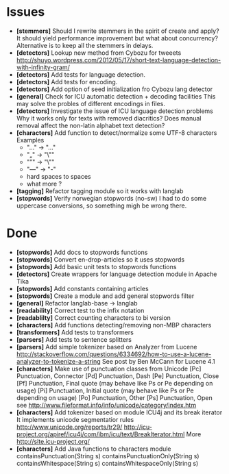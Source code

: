 * Issues
  + *[stemmers]* Should I rewrite stemmers in the spirit of create and apply?
    It should yield performance improvement but what about concurrency?
    Alternative is to keep all the stemmers in delays.
  + *[detectors]* Lookup new method from Cybozu for tweeets
    http://shuyo.wordpress.com/2012/05/17/short-text-language-detection-with-infinity-gram/
  + *[detectors]* Add tests for language detection.
  + *[detectors]* Add tests for encoding.
  + *[detectors]* Add option of seed initialization fro Cybozu lang detector
  + *[general]* Check for ICU automatic detection + decoding facilities
    This may solve the probles of different encodings in files.
  + *[detectors]* Investigate the issue of ICU language detection problems
    Why it works only for texts with removed diacritics?
    Does manual removal affect the non-latin alphabet text detection?
  + *[characters]* Add function to detect/normalize some UTF-8 characters
    Examples
    - "…" -> "..."
    - "„" -> "\""
    - "”" -> "\"" 
    - "—" -> "-" 
    - hard spaces to spaces
    - what more ?

  + *[tagging]* Refactor tagging module so it works with langlab
  + *[stopwords]* Verify norwegian stopwords (no-sw) 
    I had to do some uppercase conversions, so something migh be wrong there.

* Done
  + *[stopwords]* Add docs to stopwords functions 
  + *[stopwords]* Convert en-drop-articles so it uses stopwords
  + *[stopwords]* Add basic unit tests to stopwords functions
  + *[detectors]* Create wrappers for language detection module in Apache Tika
  + *[stopwords]* Add constants containing articles
  + *[stopwords]* Create a module and add general stopwords filter 
  + *[general]* Refactor langlab-base -> langlab
  + *[readability]* Correct test to the infix notation
  + *[readablilty]* Correct counting characters to bi version
  + *[characters]* Add functions detecting/removing non-MBP characters
  + *[transformers]* Add tests to transformers  
  + *[parsers]* Add tests to sentence splitters
  + *[parsers]* Add simple tokenizer based on Analyzer from Lucene
    http://stackoverflow.com/questions/6334692/how-to-use-a-lucene-analyzer-to-tokenize-a-string
    See post by Ben McCann for Lucene 4.1
  + *[characters]* Make use of punctuation classes from Unicode 
    [Pc] Punctuation, Connector
    [Pd] Punctuation, Dash
    [Pe] Punctuation, Close
    [Pf] Punctuation, Final quote (may behave like Ps or Pe depending on usage)
    [Pi] Punctuation, Initial quote (may behave like Ps or Pe depending on usage)
    [Po] Punctuation, Other
    [Ps] Punctuation, Open
     see http://www.fileformat.info/info/unicode/category/index.htm
  + *[characters]* Add tokenizer based on module ICU4j and its break iterator
    It implements unicode segmentatior rules 
    http://www.unicode.org/reports/tr29/
    http://icu-project.org/apiref/icu4j/com/ibm/icu/text/BreakIterator.html
    More http://site.icu-project.org/
  + *[characters]* Add Java functions to characters module
    containsPunctuation(String s)
    containsPunctuationOnly(String s)
    containsWhitespace(String s)
    containsWhitespaceOnly(String s)

